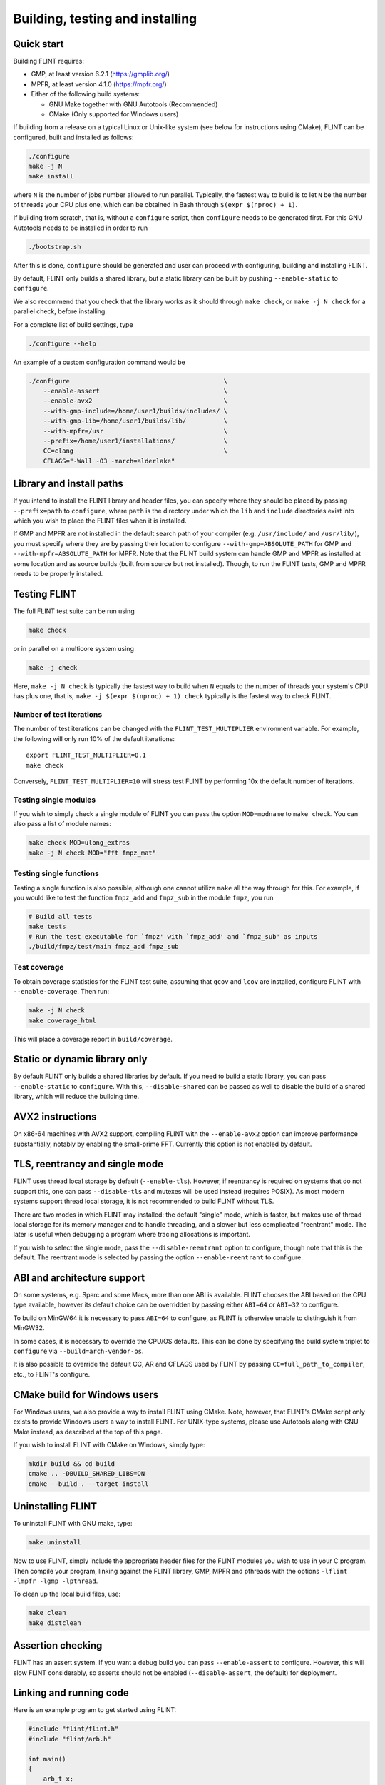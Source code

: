 .. _building:

**Building, testing and installing**
===============================================================================

Quick start
-------------------------------------------------------------------------------

Building FLINT requires:

* GMP, at least version 6.2.1 (https://gmplib.org/)
* MPFR, at least version 4.1.0 (https://mpfr.org/)
* Either of the following build systems:

  * GNU Make together with GNU Autotools (Recommended)
  * CMake (Only supported for Windows users)

If building from a release on a typical Linux or Unix-like system (see below for
instructions using CMake), FLINT can be configured, built and installed as follows:

.. code-block:: bash

    ./configure
    make -j N
    make install

where ``N`` is the number of jobs number allowed to run parallel. Typically, the
fastest way to build is to let ``N`` be the number of threads your CPU plus one,
which can be obtained in Bash through ``$(expr $(nproc) + 1)``.

If building from scratch, that is, without a ``configure`` script, then ``configure``
needs to be generated first. For this GNU Autotools needs to be installed in
order to run

.. code-block:: bash

    ./bootstrap.sh

After this is done, ``configure`` should be generated and user can proceed with
configuring, building and installing FLINT.

By default, FLINT only builds a shared library, but a static library can be
built by pushing ``--enable-static`` to ``configure``.

We also recommend that you check that the library works as it should through
``make check``, or ``make -j N check`` for a parallel check, before installing.

For a complete list of build settings, type

.. code-block:: bash

    ./configure --help

An example of a custom configuration command would be

.. code-block:: bash

    ./configure                                         \
        --enable-assert                                 \
        --enable-avx2                                   \
        --with-gmp-include=/home/user1/builds/includes/ \
        --with-gmp-lib=/home/user1/builds/lib/          \
        --with-mpfr=/usr                                \
        --prefix=/home/user1/installations/             \
        CC=clang                                        \
        CFLAGS="-Wall -O3 -march=alderlake"

Library and install paths
-------------------------------------------------------------------------------

If you intend to install the FLINT library and header files, you can specify
where they should be placed by passing ``--prefix=path`` to ``configure``, where
``path`` is the directory under which the ``lib`` and ``include`` directories
exist into which you wish to place the FLINT files when it is installed.

If GMP and MPFR are not installed in the default search path of your compiler
(e.g. ``/usr/include/`` and ``/usr/lib/``), you must specify where they are by
passing their location to configure ``--with-gmp=ABSOLUTE_PATH`` for GMP and
``--with-mpfr=ABSOLUTE_PATH`` for MPFR.
Note that the FLINT build system can handle GMP and MPFR as installed at some
location and as source builds (built from source but not installed).  Though, to
run the FLINT tests, GMP and MPFR needs to be properly installed.

Testing FLINT
-------------------------------------------------------------------------------

The full FLINT test suite can be run using

.. code-block:: bash

    make check

or in parallel on a multicore system using

.. code-block:: bash

    make -j check

Here, ``make -j N check`` is typically the fastest way to build when ``N``
equals to the number of threads your system's CPU has plus one, that is,
``make -j $(expr $(nproc) + 1) check`` typically is the fastest way to check
FLINT.

Number of test iterations
...............................................................................

The number of test iterations can be changed with the
``FLINT_TEST_MULTIPLIER`` environment variable. For example, the
following will only run 10% of the default iterations::

    export FLINT_TEST_MULTIPLIER=0.1
    make check

Conversely, ``FLINT_TEST_MULTIPLIER=10`` will stress test FLINT
by performing 10x the default number of iterations.

Testing single modules
...............................................................................

If you wish to simply check a single module of FLINT you can pass the option
``MOD=modname`` to ``make check``. You can also pass a list of module names:

.. code-block:: bash

    make check MOD=ulong_extras
    make -j N check MOD="fft fmpz_mat"

Testing single functions
...............................................................................

Testing a single function is also possible, although one cannot utilize ``make``
all the way through for this. For example, if you would like to test the
function ``fmpz_add`` and ``fmpz_sub`` in the module ``fmpz``, you run

.. code-block:: bash

    # Build all tests
    make tests
    # Run the test executable for `fmpz' with `fmpz_add' and `fmpz_sub' as inputs
    ./build/fmpz/test/main fmpz_add fmpz_sub

Test coverage
...............................................................................

To obtain coverage statistics for the FLINT test suite, assuming
that ``gcov`` and ``lcov`` are installed, configure
FLINT with ``--enable-coverage``. Then run:

.. code-block:: bash

    make -j N check
    make coverage_html

This will place a coverage report in ``build/coverage``.

Static or dynamic library only
-------------------------------------------------------------------------------

By default FLINT only builds a shared libraries by default. If you need to build
a static library, you can pass ``--enable-static`` to ``configure``. With this,
``--disable-shared`` can be passed as well to disable the build of a shared
library, which will reduce the building time.

AVX2 instructions
-------------------------------------------------------------------------------

On x86-64 machines with AVX2 support, compiling FLINT with the ``--enable-avx2``
option can improve performance substantially, notably by enabling
the small-prime FFT. Currently this option is not enabled by default.

TLS, reentrancy and single mode
-------------------------------------------------------------------------------

FLINT uses thread local storage by default (``--enable-tls``). However, if
reentrancy is required on systems that do not support this, one can pass
``--disable-tls`` and mutexes will be used instead (requires POSIX). As most
modern systems support thread local storage, it is not recommended to build
FLINT without TLS.

There are two modes in which FLINT may installed: the default "single" mode,
which is faster, but makes use of thread local storage for its memory manager
and to handle threading, and a slower but less complicated "reentrant" mode.
The later is useful when debugging a program where tracing allocations is
important.

If you wish to select the single mode, pass the ``--disable-reentrant`` option
to configure, though note that this is the default. The reentrant mode is
selected by passing the option ``--enable-reentrant`` to configure.

ABI and architecture support
-------------------------------------------------------------------------------

On some systems, e.g. Sparc and some Macs, more than one ABI is available.
FLINT chooses the ABI based on the CPU type available, however its default
choice can be overridden by passing either ``ABI=64`` or ``ABI=32`` to
configure.

To build on MinGW64 it is necessary to pass ``ABI=64`` to configure, as FLINT
is otherwise unable to distinguish it from MinGW32.

In some cases, it is necessary to override the CPU/OS defaults. This can be done
by specifying the build system triplet to ``configure`` via
``--build=arch-vendor-os``.

It is also possible to override the default CC, AR and CFLAGS used by FLINT by
passing ``CC=full_path_to_compiler``, etc., to FLINT's configure.


CMake build for Windows users
-------------------------------------------------------------------------------

For Windows users, we also provide a way to install FLINT using CMake. Note,
however, that FLINT's CMake script only exists to provide Windows users a way to
install FLINT. For UNIX-type systems, please use Autotools along with GNU Make
instead, as described at the top of this page.

If you wish to install FLINT with CMake on Windows, simply type:

.. code-block:: bash

    mkdir build && cd build
    cmake .. -DBUILD_SHARED_LIBS=ON
    cmake --build . --target install

Uninstalling FLINT
-------------------------------------------------------------------------------

To uninstall FLINT with GNU make, type:

.. code-block:: bash

    make uninstall

Now to use FLINT, simply include the appropriate header files for the FLINT
modules you wish to use in your C program.  Then compile your program,
linking against the FLINT library, GMP, MPFR and pthreads with the
options ``-lflint -lmpfr -lgmp -lpthread``.

To clean up the local build files, use:

.. code-block:: bash

    make clean
    make distclean

Assertion checking
-------------------------------------------------------------------------------

FLINT has an assert system. If you want a debug build you can pass
``--enable-assert`` to configure. However, this will slow FLINT considerably,
so asserts should not be enabled (``--disable-assert``, the default) for
deployment.

Linking and running code
-------------------------------------------------------------------------------

Here is an example program to get started using FLINT:

.. code-block:: c

    #include "flint/flint.h"
    #include "flint/arb.h"

    int main()
    {
        arb_t x;
        arb_init(x);
        arb_const_pi(x, 50 * 3.33);
        arb_printn(x, 50, 0); flint_printf("\n");
        flint_printf("Computed with FLINT-%s\n", flint_version);
        arb_clear(x);
    }

Compile it with::

    gcc test.c -lflint

You may also have to pass the flags ``-lmpfr`` and ``-lgmp`` to the compiler.
If the FLINT header and library files are not in a standard location
such as ``/usr/local``, you may also have to provide flags such as::

    -I/path/to/flint -L/path/to/flint

Finally, to run the program, make sure that the linker
can find ``libflint``. If it is installed in a
nonstandard location, you can for example add this path to the
``LD_LIBRARY_PATH`` environment variable.

The output of the example program should be something like the following::

    [3.1415926535897932384626433832795028841971693993751 +/- 4.43e-50]
    Computed with flint-3.0.0
